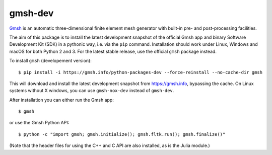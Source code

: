 ========
gmsh-dev
========

`Gmsh <https://gmsh.info>`_ is an automatic three-dimensional finite element
mesh generator with built-in pre- and post-processing facilities.

The aim of this package is to install the latest development snapshot of the
official Gmsh app and binary Software Development Kit (SDK) in a pythonic way,
i.e. via the ``pip`` command. Installation should work under Linux, Windows and
macOS for both Python 2 and 3. For the latest stable release, use the official
``gmsh`` package instead.


To install ``gmsh`` (developement version)::

    $ pip install -i https://gmsh.info/python-packages-dev --force-reinstall --no-cache-dir gmsh

This will download and install the latest development snapshot from
https://gmsh.info, bypassing the cache. On Linux systems without X windows, you
can use ``gmsh-nox-dev`` instead of ``gmsh-dev``.

After installation you can either run the Gmsh app::

    $ gmsh

or use the Gmsh Python API::

    $ python -c "import gmsh; gmsh.initialize(); gmsh.fltk.run(); gmsh.finalize()"

(Note that the header files for using the C++ and C API are also installed, as
is the Julia module.)
